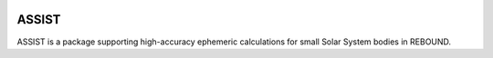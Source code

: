 .. image:: https://img.shields.io/badge/assist-v1.0.0-green.svg?style=flat
    :target: https://assist.readthedocs.org

ASSIST
======

ASSIST is a package supporting high-accuracy ephemeric calculations for small Solar System bodies in REBOUND.
